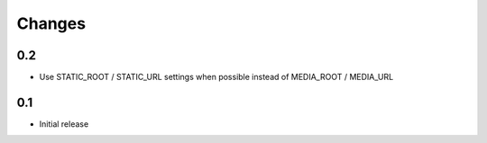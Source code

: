 Changes
*******

0.2
---

- Use STATIC_ROOT / STATIC_URL settings when possible instead of MEDIA_ROOT / MEDIA_URL


0.1
---

- Initial release